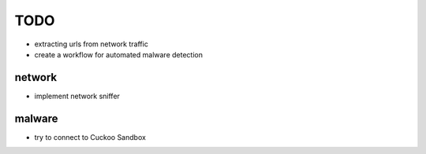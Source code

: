 TODO
====

- extracting urls from network traffic
- create a workflow for automated malware detection

network
----------

- implement network sniffer

malware
----------

- try to connect to Cuckoo Sandbox

